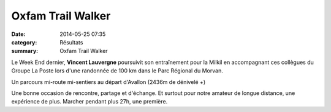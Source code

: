 Oxfam Trail Walker
==================

:date: 2014-05-25 07:35
:category: Résultats
:summary: Oxfam Trail Walker

Le Week End dernier, **Vincent Lauvergne**  poursuivit son entraînement pour la Milkil en accompagnant ces collègues du Groupe La Poste lors d'une randonnée de 100 km dans le Parc Régional du Morvan.


Un parcours mi-route mi-sentiers au départ d'Avallon (2436m de dénivelé +)


|1.jpg|


Une bonne occasion de rencontre, partage et d'échange. Et surtout pour notre amateur de longue distance, une expérience de plus. Marcher pendant plus 27h, une première.

.. |1.jpg| image:: http://assets.acr-dijon.org/old/httpimgover-blogcom500x3280120862coursescourses-2014-1.jpg
